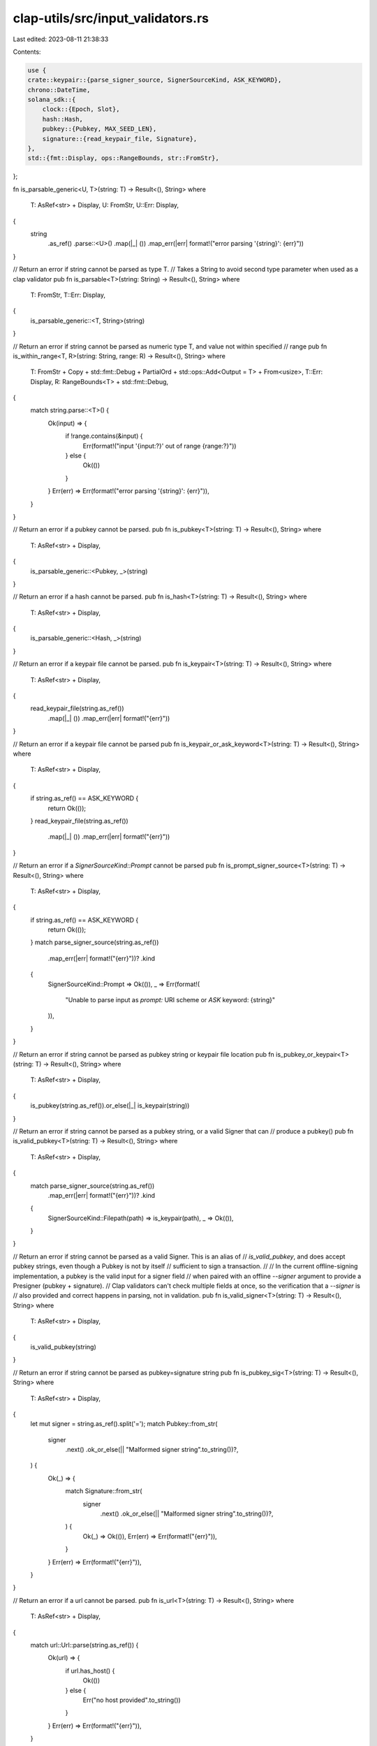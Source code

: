 clap-utils/src/input_validators.rs
==================================

Last edited: 2023-08-11 21:38:33

Contents:

.. code-block:: rs

    use {
    crate::keypair::{parse_signer_source, SignerSourceKind, ASK_KEYWORD},
    chrono::DateTime,
    solana_sdk::{
        clock::{Epoch, Slot},
        hash::Hash,
        pubkey::{Pubkey, MAX_SEED_LEN},
        signature::{read_keypair_file, Signature},
    },
    std::{fmt::Display, ops::RangeBounds, str::FromStr},
};

fn is_parsable_generic<U, T>(string: T) -> Result<(), String>
where
    T: AsRef<str> + Display,
    U: FromStr,
    U::Err: Display,
{
    string
        .as_ref()
        .parse::<U>()
        .map(|_| ())
        .map_err(|err| format!("error parsing '{string}': {err}"))
}

// Return an error if string cannot be parsed as type T.
// Takes a String to avoid second type parameter when used as a clap validator
pub fn is_parsable<T>(string: String) -> Result<(), String>
where
    T: FromStr,
    T::Err: Display,
{
    is_parsable_generic::<T, String>(string)
}

// Return an error if string cannot be parsed as numeric type T, and value not within specified
// range
pub fn is_within_range<T, R>(string: String, range: R) -> Result<(), String>
where
    T: FromStr + Copy + std::fmt::Debug + PartialOrd + std::ops::Add<Output = T> + From<usize>,
    T::Err: Display,
    R: RangeBounds<T> + std::fmt::Debug,
{
    match string.parse::<T>() {
        Ok(input) => {
            if !range.contains(&input) {
                Err(format!("input '{input:?}' out of range {range:?}"))
            } else {
                Ok(())
            }
        }
        Err(err) => Err(format!("error parsing '{string}': {err}")),
    }
}

// Return an error if a pubkey cannot be parsed.
pub fn is_pubkey<T>(string: T) -> Result<(), String>
where
    T: AsRef<str> + Display,
{
    is_parsable_generic::<Pubkey, _>(string)
}

// Return an error if a hash cannot be parsed.
pub fn is_hash<T>(string: T) -> Result<(), String>
where
    T: AsRef<str> + Display,
{
    is_parsable_generic::<Hash, _>(string)
}

// Return an error if a keypair file cannot be parsed.
pub fn is_keypair<T>(string: T) -> Result<(), String>
where
    T: AsRef<str> + Display,
{
    read_keypair_file(string.as_ref())
        .map(|_| ())
        .map_err(|err| format!("{err}"))
}

// Return an error if a keypair file cannot be parsed
pub fn is_keypair_or_ask_keyword<T>(string: T) -> Result<(), String>
where
    T: AsRef<str> + Display,
{
    if string.as_ref() == ASK_KEYWORD {
        return Ok(());
    }
    read_keypair_file(string.as_ref())
        .map(|_| ())
        .map_err(|err| format!("{err}"))
}

// Return an error if a `SignerSourceKind::Prompt` cannot be parsed
pub fn is_prompt_signer_source<T>(string: T) -> Result<(), String>
where
    T: AsRef<str> + Display,
{
    if string.as_ref() == ASK_KEYWORD {
        return Ok(());
    }
    match parse_signer_source(string.as_ref())
        .map_err(|err| format!("{err}"))?
        .kind
    {
        SignerSourceKind::Prompt => Ok(()),
        _ => Err(format!(
            "Unable to parse input as `prompt:` URI scheme or `ASK` keyword: {string}"
        )),
    }
}

// Return an error if string cannot be parsed as pubkey string or keypair file location
pub fn is_pubkey_or_keypair<T>(string: T) -> Result<(), String>
where
    T: AsRef<str> + Display,
{
    is_pubkey(string.as_ref()).or_else(|_| is_keypair(string))
}

// Return an error if string cannot be parsed as a pubkey string, or a valid Signer that can
// produce a pubkey()
pub fn is_valid_pubkey<T>(string: T) -> Result<(), String>
where
    T: AsRef<str> + Display,
{
    match parse_signer_source(string.as_ref())
        .map_err(|err| format!("{err}"))?
        .kind
    {
        SignerSourceKind::Filepath(path) => is_keypair(path),
        _ => Ok(()),
    }
}

// Return an error if string cannot be parsed as a valid Signer. This is an alias of
// `is_valid_pubkey`, and does accept pubkey strings, even though a Pubkey is not by itself
// sufficient to sign a transaction.
//
// In the current offline-signing implementation, a pubkey is the valid input for a signer field
// when paired with an offline `--signer` argument to provide a Presigner (pubkey + signature).
// Clap validators can't check multiple fields at once, so the verification that a `--signer` is
// also provided and correct happens in parsing, not in validation.
pub fn is_valid_signer<T>(string: T) -> Result<(), String>
where
    T: AsRef<str> + Display,
{
    is_valid_pubkey(string)
}

// Return an error if string cannot be parsed as pubkey=signature string
pub fn is_pubkey_sig<T>(string: T) -> Result<(), String>
where
    T: AsRef<str> + Display,
{
    let mut signer = string.as_ref().split('=');
    match Pubkey::from_str(
        signer
            .next()
            .ok_or_else(|| "Malformed signer string".to_string())?,
    ) {
        Ok(_) => {
            match Signature::from_str(
                signer
                    .next()
                    .ok_or_else(|| "Malformed signer string".to_string())?,
            ) {
                Ok(_) => Ok(()),
                Err(err) => Err(format!("{err}")),
            }
        }
        Err(err) => Err(format!("{err}")),
    }
}

// Return an error if a url cannot be parsed.
pub fn is_url<T>(string: T) -> Result<(), String>
where
    T: AsRef<str> + Display,
{
    match url::Url::parse(string.as_ref()) {
        Ok(url) => {
            if url.has_host() {
                Ok(())
            } else {
                Err("no host provided".to_string())
            }
        }
        Err(err) => Err(format!("{err}")),
    }
}

pub fn is_url_or_moniker<T>(string: T) -> Result<(), String>
where
    T: AsRef<str> + Display,
{
    match url::Url::parse(&normalize_to_url_if_moniker(string.as_ref())) {
        Ok(url) => {
            if url.has_host() {
                Ok(())
            } else {
                Err("no host provided".to_string())
            }
        }
        Err(err) => Err(format!("{err}")),
    }
}

pub fn normalize_to_url_if_moniker<T: AsRef<str>>(url_or_moniker: T) -> String {
    match url_or_moniker.as_ref() {
        "m" | "mainnet-beta" => "https://api.mainnet-beta.solana.com",
        "t" | "testnet" => "https://api.testnet.solana.com",
        "d" | "devnet" => "https://api.devnet.solana.com",
        "l" | "localhost" => "http://localhost:8899",
        url => url,
    }
    .to_string()
}

pub fn is_epoch<T>(epoch: T) -> Result<(), String>
where
    T: AsRef<str> + Display,
{
    is_parsable_generic::<Epoch, _>(epoch)
}

pub fn is_slot<T>(slot: T) -> Result<(), String>
where
    T: AsRef<str> + Display,
{
    is_parsable_generic::<Slot, _>(slot)
}

pub fn is_pow2<T>(bins: T) -> Result<(), String>
where
    T: AsRef<str> + Display,
{
    bins.as_ref()
        .parse::<usize>()
        .map_err(|e| format!("Unable to parse, provided: {bins}, err: {e}"))
        .and_then(|v| {
            if !v.is_power_of_two() {
                Err(format!("Must be a power of 2: {v}"))
            } else {
                Ok(())
            }
        })
}

pub fn is_port<T>(port: T) -> Result<(), String>
where
    T: AsRef<str> + Display,
{
    is_parsable_generic::<u16, _>(port)
}

pub fn is_valid_percentage<T>(percentage: T) -> Result<(), String>
where
    T: AsRef<str> + Display,
{
    percentage
        .as_ref()
        .parse::<u8>()
        .map_err(|e| format!("Unable to parse input percentage, provided: {percentage}, err: {e}"))
        .and_then(|v| {
            if v > 100 {
                Err(format!(
                    "Percentage must be in range of 0 to 100, provided: {v}"
                ))
            } else {
                Ok(())
            }
        })
}

pub fn is_amount<T>(amount: T) -> Result<(), String>
where
    T: AsRef<str> + Display,
{
    if amount.as_ref().parse::<u64>().is_ok() || amount.as_ref().parse::<f64>().is_ok() {
        Ok(())
    } else {
        Err(format!(
            "Unable to parse input amount as integer or float, provided: {amount}"
        ))
    }
}

pub fn is_amount_or_all<T>(amount: T) -> Result<(), String>
where
    T: AsRef<str> + Display,
{
    if amount.as_ref().parse::<u64>().is_ok()
        || amount.as_ref().parse::<f64>().is_ok()
        || amount.as_ref() == "ALL"
    {
        Ok(())
    } else {
        Err(format!(
            "Unable to parse input amount as integer or float, provided: {amount}"
        ))
    }
}

pub fn is_rfc3339_datetime<T>(value: T) -> Result<(), String>
where
    T: AsRef<str> + Display,
{
    DateTime::parse_from_rfc3339(value.as_ref())
        .map(|_| ())
        .map_err(|e| format!("{e}"))
}

pub fn is_derivation<T>(value: T) -> Result<(), String>
where
    T: AsRef<str> + Display,
{
    let value = value.as_ref().replace('\'', "");
    let mut parts = value.split('/');
    let account = parts.next().unwrap();
    account
        .parse::<u32>()
        .map_err(|e| format!("Unable to parse derivation, provided: {account}, err: {e}"))
        .and_then(|_| {
            if let Some(change) = parts.next() {
                change.parse::<u32>().map_err(|e| {
                    format!("Unable to parse derivation, provided: {change}, err: {e}")
                })
            } else {
                Ok(0)
            }
        })
        .map(|_| ())
}

pub fn is_structured_seed<T>(value: T) -> Result<(), String>
where
    T: AsRef<str> + Display,
{
    let (prefix, value) = value
        .as_ref()
        .split_once(':')
        .ok_or("Seed must contain ':' as delimiter")
        .unwrap();
    if prefix.is_empty() || value.is_empty() {
        Err(String::from("Seed prefix or value is empty"))
    } else {
        match prefix {
            "string" | "pubkey" | "hex" | "u8" => Ok(()),
            _ => {
                let len = prefix.len();
                if len != 5 && len != 6 {
                    Err(format!("Wrong prefix length {len} {prefix}:{value}"))
                } else {
                    let sign = &prefix[0..1];
                    let type_size = &prefix[1..len.saturating_sub(2)];
                    let byte_order = &prefix[len.saturating_sub(2)..len];
                    if sign != "u" && sign != "i" {
                        Err(format!("Wrong prefix sign {sign} {prefix}:{value}"))
                    } else if type_size != "16"
                        && type_size != "32"
                        && type_size != "64"
                        && type_size != "128"
                    {
                        Err(format!(
                            "Wrong prefix type size {type_size} {prefix}:{value}"
                        ))
                    } else if byte_order != "le" && byte_order != "be" {
                        Err(format!(
                            "Wrong prefix byte order {byte_order} {prefix}:{value}"
                        ))
                    } else {
                        Ok(())
                    }
                }
            }
        }
    }
}

pub fn is_derived_address_seed<T>(value: T) -> Result<(), String>
where
    T: AsRef<str> + Display,
{
    let value = value.as_ref();
    if value.len() > MAX_SEED_LEN {
        Err(format!(
            "Address seed must not be longer than {MAX_SEED_LEN} bytes"
        ))
    } else {
        Ok(())
    }
}

pub fn validate_maximum_full_snapshot_archives_to_retain<T>(value: T) -> Result<(), String>
where
    T: AsRef<str> + Display,
{
    let value = value.as_ref();
    if value.eq("0") {
        Err(String::from(
            "--maximum-full-snapshot-archives-to-retain cannot be zero",
        ))
    } else {
        Ok(())
    }
}

pub fn validate_maximum_incremental_snapshot_archives_to_retain<T>(value: T) -> Result<(), String>
where
    T: AsRef<str> + Display,
{
    let value = value.as_ref();
    if value.eq("0") {
        Err(String::from(
            "--maximum-incremental-snapshot-archives-to-retain cannot be zero",
        ))
    } else {
        Ok(())
    }
}

#[cfg(test)]
mod tests {
    use super::*;

    #[test]
    fn test_is_derivation() {
        assert_eq!(is_derivation("2"), Ok(()));
        assert_eq!(is_derivation("0"), Ok(()));
        assert_eq!(is_derivation("65537"), Ok(()));
        assert_eq!(is_derivation("0/2"), Ok(()));
        assert_eq!(is_derivation("0'/2'"), Ok(()));
        assert!(is_derivation("a").is_err());
        assert!(is_derivation("4294967296").is_err());
        assert!(is_derivation("a/b").is_err());
        assert!(is_derivation("0/4294967296").is_err());
    }
}


